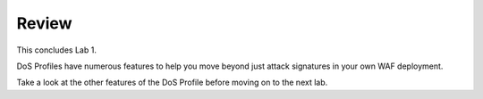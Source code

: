 Review
==========

This concludes Lab 1.

DoS Profiles have numerous features to help you move beyond just attack signatures in your own WAF deployment.

Take a look at the other features of the DoS Profile before moving on to the next lab.


